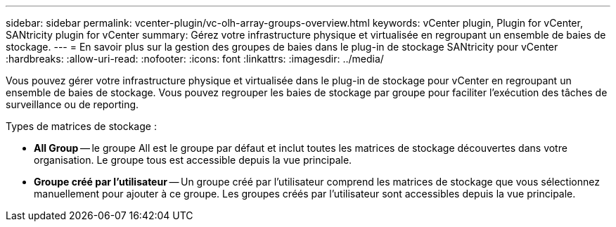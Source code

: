 ---
sidebar: sidebar 
permalink: vcenter-plugin/vc-olh-array-groups-overview.html 
keywords: vCenter plugin, Plugin for vCenter, SANtricity plugin for vCenter 
summary: Gérez votre infrastructure physique et virtualisée en regroupant un ensemble de baies de stockage. 
---
= En savoir plus sur la gestion des groupes de baies dans le plug-in de stockage SANtricity pour vCenter
:hardbreaks:
:allow-uri-read: 
:nofooter: 
:icons: font
:linkattrs: 
:imagesdir: ../media/


[role="lead"]
Vous pouvez gérer votre infrastructure physique et virtualisée dans le plug-in de stockage pour vCenter en regroupant un ensemble de baies de stockage. Vous pouvez regrouper les baies de stockage par groupe pour faciliter l'exécution des tâches de surveillance ou de reporting.

Types de matrices de stockage :

* *All Group* -- le groupe All est le groupe par défaut et inclut toutes les matrices de stockage découvertes dans votre organisation. Le groupe tous est accessible depuis la vue principale.
* *Groupe créé par l'utilisateur* -- Un groupe créé par l'utilisateur comprend les matrices de stockage que vous sélectionnez manuellement pour ajouter à ce groupe. Les groupes créés par l'utilisateur sont accessibles depuis la vue principale.

